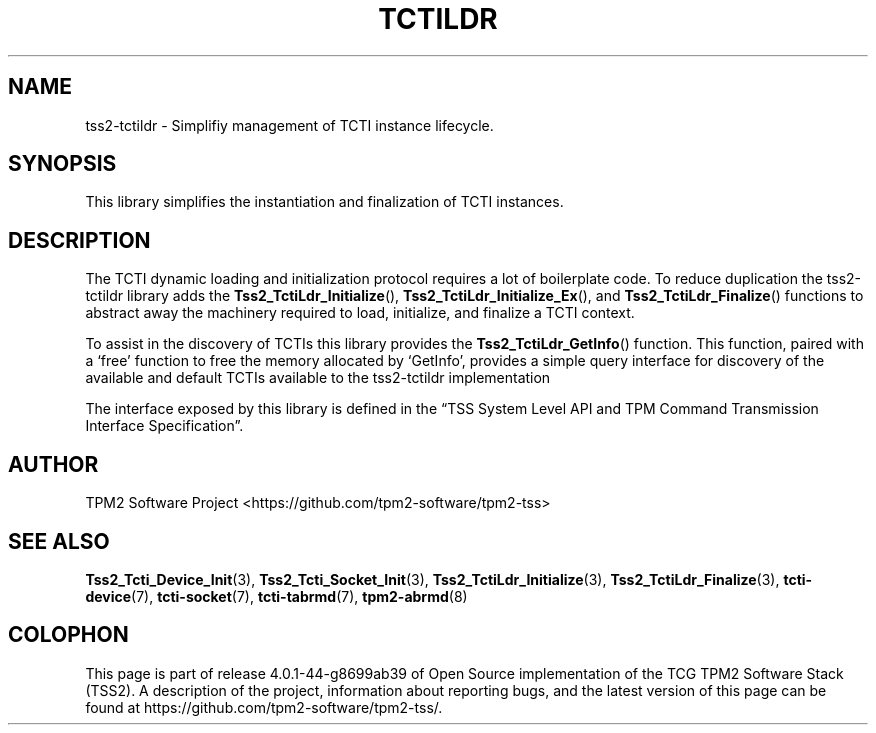 .\" Process this file with
.\" groff -man -Tascii foo.1
.\"
.TH TCTILDR 7 "JULY 2019" "TPM2 Software Stack"
.SH NAME
tss2-tctildr \- Simplifiy management of TCTI instance lifecycle.
.SH SYNOPSIS
This library simplifies the instantiation and finalization of TCTI
instances.
.SH DESCRIPTION
The TCTI dynamic loading and initialization protocol requires a lot of
boilerplate code. To reduce duplication the tss2-tctildr library adds the
.BR Tss2_TctiLdr_Initialize (),
.BR Tss2_TctiLdr_Initialize_Ex (),
and
.BR Tss2_TctiLdr_Finalize ()
functions to abstract away the machinery required
to load, initialize, and finalize a TCTI context.

To assist in the discovery of TCTIs this library provides the
.BR Tss2_TctiLdr_GetInfo ()
function. This function, paired with a \(oqfree\(cq
function to free the memory allocated by \(oqGetInfo\(cq, provides a simple
query interface for discovery of the available and default TCTIs
available to the tss2-tctildr implementation

The interface exposed by this library is defined in the \*(lqTSS System
Level API and TPM Command Transmission Interface Specification\*(rq.
.SH AUTHOR
TPM2 Software Project <https://github.com/tpm2-software/tpm2-tss>
.SH "SEE ALSO"
.BR Tss2_Tcti_Device_Init (3),
.BR Tss2_Tcti_Socket_Init (3),
.BR Tss2_TctiLdr_Initialize (3),
.BR Tss2_TctiLdr_Finalize (3),
.BR tcti-device (7),
.BR tcti-socket (7),
.BR tcti-tabrmd (7),
.BR tpm2-abrmd (8)
.SH COLOPHON
This page is part of release 4.0.1-44-g8699ab39 of Open Source implementation of the
TCG TPM2 Software Stack (TSS2). A description of the project, information
about reporting bugs, and the latest version of this page can be found at
\%https://github.com/tpm2-software/tpm2-tss/.
